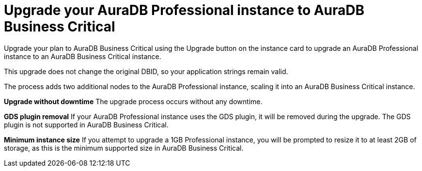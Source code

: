 [[aura-pro-to-bc]]
= Upgrade your AuraDB Professional instance to AuraDB Business Critical
:description: This section describes upgrading an AuraDB Professional instance to AuraDB Business Critical

Upgrade your plan to AuraDB Business Critical using the Upgrade button on the instance card to upgrade an AuraDB Professional instance to an AuraDB Business Critical instance.

This upgrade does not change the original DBID, so your application strings remain valid.

The process adds two additional nodes to the AuraDB Professional instance, scaling it into an AuraDB Business Critical instance.

*Upgrade without downtime* 
The upgrade process occurs without any downtime.

*GDS plugin removal* 
If your AuraDB Professional instance uses the GDS plugin, it will be removed during the upgrade. The GDS plugin is not supported in AuraDB Business Critical.

*Minimum instance size* 
If you attempt to upgrade a 1GB Professional instance, you will be prompted to resize it to at least 2GB of storage, as this is the minimum supported size in AuraDB Business Critical.
